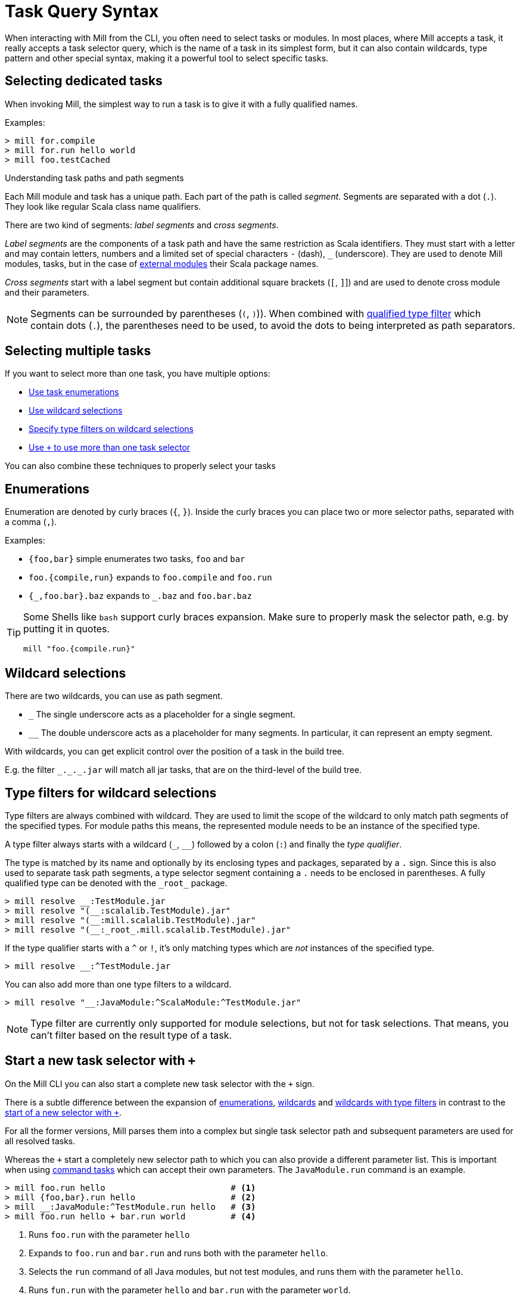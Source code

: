 = Task Query Syntax
:page-aliases: Task_Query_Syntax.adoc



When interacting with Mill from the CLI, you often need to select tasks or modules.
In most places, where Mill accepts a task, it really accepts a task selector query, which is the name of a task in its simplest form, but it can also contain wildcards, type pattern and other special syntax, making it a powerful tool to select specific tasks.

== Selecting dedicated tasks

When invoking Mill, the simplest way to run a task is to give it with a fully qualified names.

Examples:

[source,bash]
----
> mill for.compile
> mill for.run hello world
> mill foo.testCached
----

.Understanding task paths and path segments
****

Each Mill module and task has a unique path.
Each part of the path is called _segment_.
Segments are separated with a dot (`.`).
They look like regular Scala class name qualifiers.

There are two kind of segments: _label segments_ and _cross segments_.

_Label segments_ are the components of a task path and have the same restriction as Scala identifiers.
They must start with a letter and may contain letters, numbers and a limited set of special characters `-` (dash), `_` (underscore).
They are used to denote Mill modules, tasks, but in the case of xref:fundamentals/modules.adoc#_external_modules[external modules] their Scala package names.

_Cross segments_ start with a label segment but contain additional square brackets (`[`, `]`]) and are used to denote cross module and their parameters.

NOTE: Segments can be surrounded by parentheses (`(`, `)`)).
When combined with <<type-filters,qualified type filter>> which contain dots (`.`), the parentheses need to be used, to avoid the dots to being interpreted as path separators.

****

[#select-multiple-tasks]
== Selecting multiple tasks

If you want to select more than one task, you have multiple options:

* <<enumerations,Use task enumerations>>
* <<wildcards,Use wildcard selections>>
* <<type-filters,Specify type filters on wildcard selections>>
* <<add-task-selector,Use `+` to use more than one task selector>>

You can also combine these techniques to properly select your tasks

[#enumerations]
== Enumerations

Enumeration are denoted by curly braces (`{`, `}`).
Inside the curly braces you can place two or more selector paths, separated with a comma (`,`).

Examples:

* `{foo,bar}` simple enumerates two tasks, `foo` and `bar`
* `foo.{compile,run}` expands to `foo.compile` and `foo.run`
* `+{_,foo.bar}.baz+` expands to `+_.baz+` and `foo.bar.baz`

[TIP]
====
Some Shells like `bash` support curly braces expansion.
Make sure to properly mask the selector path, e.g. by putting it in quotes.

[bash]
----
mill "foo.{compile.run}"
----
====

[#wildcards]
== Wildcard selections

There are two wildcards, you can use as path segment.

* `+_+` The single underscore acts as a placeholder for a single segment.

* `+__+` The double underscore acts as a placeholder for many segments.
In particular, it can represent an empty segment.

With wildcards, you can get explicit control over the position of a task in the build tree.

E.g. the filter `+_._._.jar+` will match all jar tasks, that are on the third-level of the build tree.

[#type-filters]
== Type filters for wildcard selections

Type filters are always combined with wildcard.
They are used to limit the scope of the wildcard to only match path segments of the specified types.
For module paths this means, the represented module needs to be an instance of the specified type.

A type filter always starts with a wildcard (`+_+`, `+__+`) followed by a colon (`:`) and finally  the _type qualifier_.

The type is matched by its name and optionally by its enclosing types and packages, separated by a `.` sign.
Since this is also used to separate task path segments, a type selector segment containing a `.` needs to be enclosed in parentheses.
A fully qualified type can be denoted with the `+_root_+` package.

[source,sh]
----
> mill resolve __:TestModule.jar
> mill resolve "(__:scalalib.TestModule).jar"
> mill resolve "(__:mill.scalalib.TestModule).jar"
> mill resolve "(__:_root_.mill.scalalib.TestModule).jar"
----

If the type qualifier starts with a `^` or `!`, it's only matching types which are _not_ instances of the specified type.

[source,sh]
----
> mill resolve __:^TestModule.jar
----

You can also add more than one type filters to a wildcard.

[source,sh]
----
> mill resolve "__:JavaModule:^ScalaModule:^TestModule.jar"
----

NOTE: Type filter are currently only supported for module selections, but not for task selections.
That means, you can't filter based on the result type of a task.

[#add-task-selector]
== Start a new task selector with `+`

On the Mill CLI you can also start a complete new task selector with the `+` sign.

There is a subtle difference between the expansion of <<enumerations,enumerations>>, <<wildcards,wildcards>> and <<type-filters,wildcards with type filters>> in contrast to the  <<add-task-selector,start of a new selector with `+`>>.

For all the former versions, Mill parses them into a complex but single task selector path and subsequent parameters are used for all resolved tasks.

Whereas the `+` start a completely new selector path to which you can also provide a different parameter list. This is important when using xref:fundamentals/tasks.adoc#_commands[command tasks] which can accept their own parameters. The `JavaModule.run` command is an example.

[source,sh]
----
> mill foo.run hello                         # <1>
> mill {foo,bar}.run hello                   # <2>
> mill __:JavaModule:^TestModule.run hello   # <3>
> mill foo.run hello + bar.run world         # <4>
----

<1> Runs `foo.run` with the parameter `hello`
<2> Expands to `foo.run` and `bar.run` and runs both with the parameter `hello`.
<3> Selects the `run` command of all Java modules, but not test modules, and runs them with the parameter `hello`.
<4> Runs `fun.run` with the parameter `hello` and `bar.run` with the parameter `world`.


